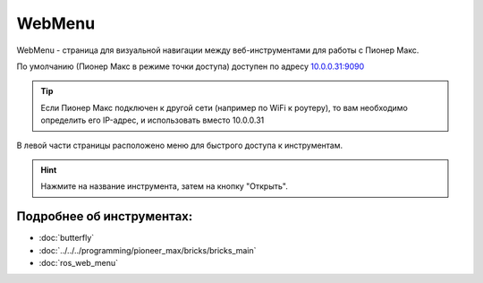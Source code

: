 WebMenu
=======

WebMenu - страница для визуальной навигации между веб-инструментами для работы с Пионер Макс.

По умолчанию (Пионер Макс в режиме точки доступа) доступен по адресу `10.0.0.31:9090 <http://10.0.0.31:9090/>`_

.. tip:: Если Пионер Макс подключен к другой сети (например по WiFi к роутеру), то вам необходимо определить его IP-адрес, и использовать вместо 10.0.0.31

В левой части страницы расположено меню для быстрого доступа к инструментам.

.. image:: ../const/media/web_menu/bricks-menu.png
    :alt: Похоже, картинка не загрузилась :c 
    :align: center
    :scale: 30%

.. hint:: Нажмите на название инструмента, затем на кнопку "Открыть".

Подробнее об инструментах:
~~~~~~~~~~~~~~~~~~~~~~~~~~~~~

* :doc:`butterfly` 
* :doc:`../../../programming/pioneer_max/bricks/bricks_main` 
* :doc:`ros_web_menu` 

.. * :doc:`../Programming/code_oss`
